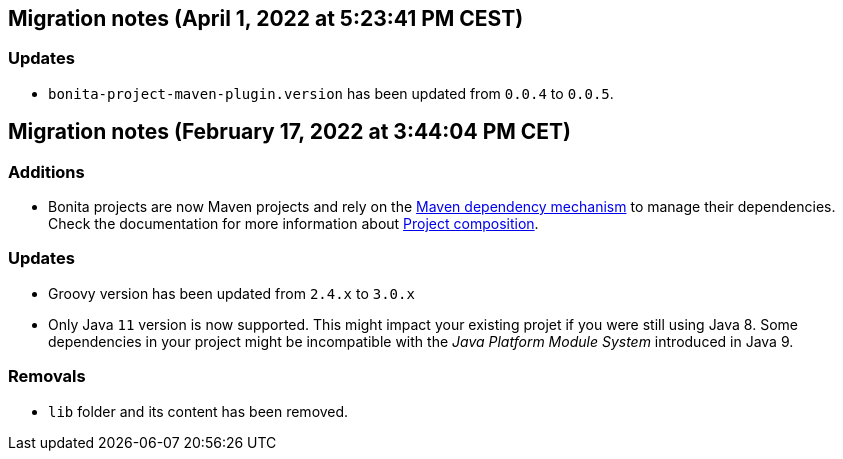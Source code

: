 == Migration notes (April 1, 2022 at 5:23:41 PM CEST)

=== Updates

* `bonita-project-maven-plugin.version` has been updated from `0.0.4` to `0.0.5`.

== Migration notes (February 17, 2022 at 3:44:04 PM CET)

=== Additions

* Bonita projects are now Maven projects and rely on the https://maven.apache.org/guides/introduction/introduction-to-dependency-mechanism.html[Maven dependency mechanism] to manage their dependencies. Check the documentation for more information about https://www.bonitasoft.com/bos_redirect.php?bos_redirect_id=727&bos_redirect_major_version=7.13&bos_redirect_minor_version=1&bos_redirect_product=bos[Project composition].

=== Updates

* Groovy version has been updated from `2.4.x` to `3.0.x`
* Only Java `11` version is now supported. This might impact your existing projet if you were still using Java 8. Some dependencies in your project might be incompatible with the _Java Platform Module System_ introduced in Java 9.

=== Removals

* `lib` folder and its content has been removed.

